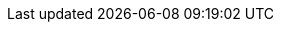 // Version
:class-hash-cairo-version: https://crates.io/crates/cairo-lang-compiler/2.11.4[cairo 2.11.4]

// Class Hashes
:ERC20Upgradeable-class-hash: 0x05ae0a6a994b2145a80c31fb3cd46f7150d984de8e104becdebe481d7724daf3
:ERC721Upgradeable-class-hash: 0x0077dcbd0d9907cff8b84dcf0c3006ab07b27a7db1e1e4e12b272d6b1fcdad4c
:ERC1155Upgradeable-class-hash: 0x019f291ac71b768cef21602a19bedbc2f45d38374bba086585cd434c2c0e28cd
:AccountUpgradeable-class-hash: 0x07fa937960fd981bc9a7f54f02786cfa6c6f194fc66cb0c35c1588bd83448062
:EthAccountUpgradeable-class-hash: 0x06c71d751a10084fa31758b50348bfaa7f0b8e4b1ce36c2ab5b159cb4c307f74
:UniversalDeployer-class-hash: 0x025cc49fb4b211e46b3b91bfbdd4741202ca371cd25abe2806d1b5e1250e1759
:VestingWallet-class-hash: 0x01865aa64d7cbc465ab675d87b493c4c58af82eef726e702d87ca8ca4f6040e2

// Presets page
:presets-page: xref:presets.adoc[Sierra class hash]

